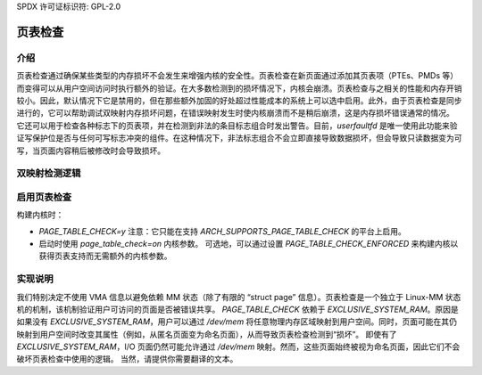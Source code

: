 SPDX 许可证标识符: GPL-2.0

================
页表检查
================

介绍
============

页表检查通过确保某些类型的内存损坏不会发生来增强内核的安全性。页表检查在新页面通过添加其页表项（PTEs、PMDs 等）而变得可以从用户空间访问时执行额外的验证。在大多数检测到的损坏情况下，内核会崩溃。页表检查与之相关的性能和内存开销较小。因此，默认情况下它是禁用的，但在那些额外加固的好处超过性能成本的系统上可以选中启用。此外，由于页表检查是同步进行的，它可以帮助调试双映射内存损坏问题，在错误映射发生时使内核崩溃而不是稍后崩溃，这是内存损坏错误通常的情况。
它还可以用于检查各种标志下的页表项，并在检测到非法的条目标志组合时发出警告。目前，`userfaultfd` 是唯一使用此功能来验证写保护位是否与任何可写标志冲突的组件。在这种情况下，非法标志组合不会立即直接导致数据损坏，但会导致只读数据变为可写，当页面内容稍后被修改时会导致损坏。

双映射检测逻辑
==============================

+-------------------+-------------------+-------------------+------------------+
| 当前映射           | 新映射            | 权限              | 规则             |
+===================+===================+===================+==================+
| 匿名               | 匿名              | 只读              | 允许             |
+-------------------+-------------------+-------------------+------------------+
| 匿名               | 匿名              | 读写              | 禁止             |
+-------------------+-------------------+-------------------+------------------+
| 匿名               | 命名              | 任意              | 禁止             |
+-------------------+-------------------+-------------------+------------------+
| 命名               | 匿名              | 任意              | 禁止             |
+-------------------+-------------------+-------------------+------------------+
| 命名               | 命名              | 任意              | 允许             |
+-------------------+-------------------+-------------------+------------------+

启用页表检查
=========================

构建内核时：

- `PAGE_TABLE_CHECK=y`
  注意：它只能在支持 `ARCH_SUPPORTS_PAGE_TABLE_CHECK` 的平台上启用。
- 启动时使用 `page_table_check=on` 内核参数。
  可选地，可以通过设置 `PAGE_TABLE_CHECK_ENFORCED` 来构建内核以获得页表支持而无需额外的内核参数。

实现说明
====================

我们特别决定不使用 VMA 信息以避免依赖 MM 状态（除了有限的 “struct page” 信息）。页表检查是一个独立于 Linux-MM 状态机的机制，该机制验证用户可访问的页面是否被错误共享。
`PAGE_TABLE_CHECK` 依赖于 `EXCLUSIVE_SYSTEM_RAM`。原因是如果没有 `EXCLUSIVE_SYSTEM_RAM`，用户可以通过 `/dev/mem` 将任意物理内存区域映射到用户空间。同时，页面可能在其仍映射到用户空间时改变其属性（例如，从匿名页面变为命名页面），从而导致页表检查检测到“损坏”。
即使有了 `EXCLUSIVE_SYSTEM_RAM`，I/O 页面仍然可能允许通过 `/dev/mem` 映射。然而，这些页面始终被视为命名页面，因此它们不会破坏页表检查中使用的逻辑。
当然，请提供你需要翻译的文本。
